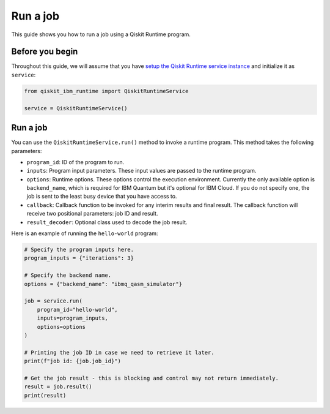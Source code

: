 .. _how_to/run_a_job:

=========
Run a job
=========

This guide shows you how to run a job using a Qiskit Runtime program.

Before you begin
----------------

Throughout this guide, we will assume that you have `setup the Qiskit Runtime service instance <https://qiskit.org/documentation/partners/qiskit_ibm_runtime/getting_started.html>`_ and initialize it as ``service``:

.. code-block::

    from qiskit_ibm_runtime import QiskitRuntimeService

    service = QiskitRuntimeService()


Run a job
---------

You can use the ``QiskitRuntimeService.run()`` method to invoke a runtime program. This method takes the following parameters:

- ``program_id``: ID of the program to run.
- ``inputs``: Program input parameters. These input values are passed to the runtime program.
- ``options``: Runtime options. These options control the execution environment. Currently the only available option is ``backend_name``, which is required for IBM Quantum but it's optional for IBM Cloud. If you do not specify one, the job is sent to the least busy device that you have access to.
- ``callback``: Callback function to be invoked for any interim results and final result. The callback function will receive two positional parameters: job ID and result.
- ``result_decoder``: Optional class used to decode the job result.

Here is an example of running the ``hello-world`` program:

.. code-block::

    # Specify the program inputs here.
    program_inputs = {"iterations": 3}

    # Specify the backend name.
    options = {"backend_name": "ibmq_qasm_simulator"}

    job = service.run(
        program_id="hello-world",
        inputs=program_inputs,
        options=options
    )

    # Printing the job ID in case we need to retrieve it later.
    print(f"job id: {job.job_id}")

    # Get the job result - this is blocking and control may not return immediately.
    result = job.result()
    print(result)
